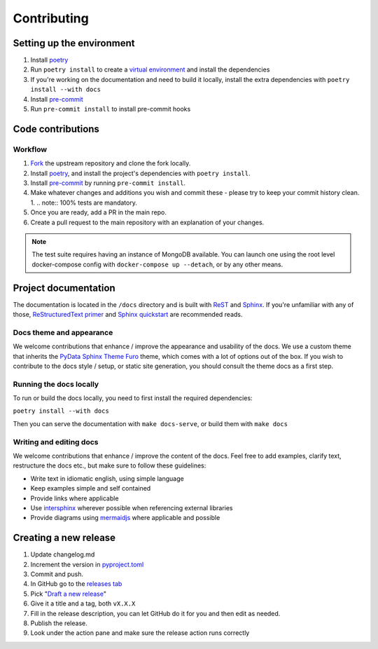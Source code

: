 Contributing
==================

Setting up the environment
--------------------------

1. Install `poetry <https://python-poetry.org/>`_
2. Run ``poetry install`` to create a `virtual environment <https://docs.python.org/3/tutorial/venv.html>`_ and install
   the dependencies
3. If you're working on the documentation and need to build it locally, install the extra dependencies with ``poetry install --with docs``
4. Install `pre-commit <https://pre-commit.com/>`_
5. Run ``pre-commit install`` to install pre-commit hooks

Code contributions
------------------

Workflow
++++++++

1. `Fork <https://github.com/litestar-org/polyfactory/fork>`_ the upstream repository and clone the fork locally.
2. Install `poetry <https://python-poetry.org/>`_, and install the project's dependencies with ``poetry install``.
3. Install `pre-commit <https://pre-commit.com/>`_ by running ``pre-commit install``.
4. Make whatever changes and additions you wish and commit these - please try to keep your commit history clean.
   1. .. note:: 100% tests are mandatory.
5. Once you are ready, add a PR in the main repo.
6. Create a pull request to the main repository with an explanation of your changes.

.. note:: The test suite requires having an instance of MongoDB available. You can launch one using the root level
          docker-compose config with ``docker-compose up --detach``, or by any other means.


Project documentation
---------------------

The documentation is located in the ``/docs`` directory and is built with `ReST <https://docutils.sourceforge.io/rst.html>`_
and `Sphinx <https://www.sphinx-doc.org/en/master/>`_. If you're unfamiliar with any of those,
`ReStructuredText primer <https://www.sphinx-doc.org/en/master/lib/usage/restructuredtext/basics.html>`_ and
`Sphinx quickstart <https://www.sphinx-doc.org/en/master/lib/usage/quickstart.html>`_ are recommended reads.

Docs theme and appearance
+++++++++++++++++++++++++

We welcome contributions that enhance / improve the appearance and usability of the docs. We use a custom theme that
inherits the `PyData Sphinx Theme Furo <https://pydata-sphinx-theme.readthedocs.io/en/latest/>`_ theme, which comes
with a lot of options out of the box. If you wish to contribute to the docs style / setup, or static site generation,
you should consult the theme docs as a first step.

Running the docs locally
++++++++++++++++++++++++

To run or build the docs locally, you need to first install the required dependencies:

``poetry install --with docs``

Then you can serve the documentation with ``make docs-serve``, or build them with ``make docs``

Writing and editing docs
++++++++++++++++++++++++

We welcome contributions that enhance / improve the content of the docs. Feel free to add examples, clarify text,
restructure the docs etc., but make sure to follow these guidelines:

- Write text in idiomatic english, using simple language
- Keep examples simple and self contained
- Provide links where applicable
- Use `intersphinx <https://www.sphinx-doc.org/en/master/lib/usage/extensions/intersphinx.html>`_ wherever possible when
  referencing external libraries
- Provide diagrams using `mermaidjs <https://mermaid.js.org/>`_ where applicable and possible


Creating a new release
----------------------

1. Update changelog.md
2. Increment the version in `pyproject.toml <pyproject.toml>`_
3. Commit and push.
4. In GitHub go to the `releases tab <https://github.com/litestar-org/polyfactory/releases>`_
5. Pick "`Draft a new release <https://github.com/litestar-org/polyfactory/releases/new>`_"
6. Give it a title and a tag, both ``vX.X.X``
7. Fill in the release description, you can let GitHub do it for you and then edit as needed.
8. Publish the release.
9. Look under the action pane and make sure the release action runs correctly
